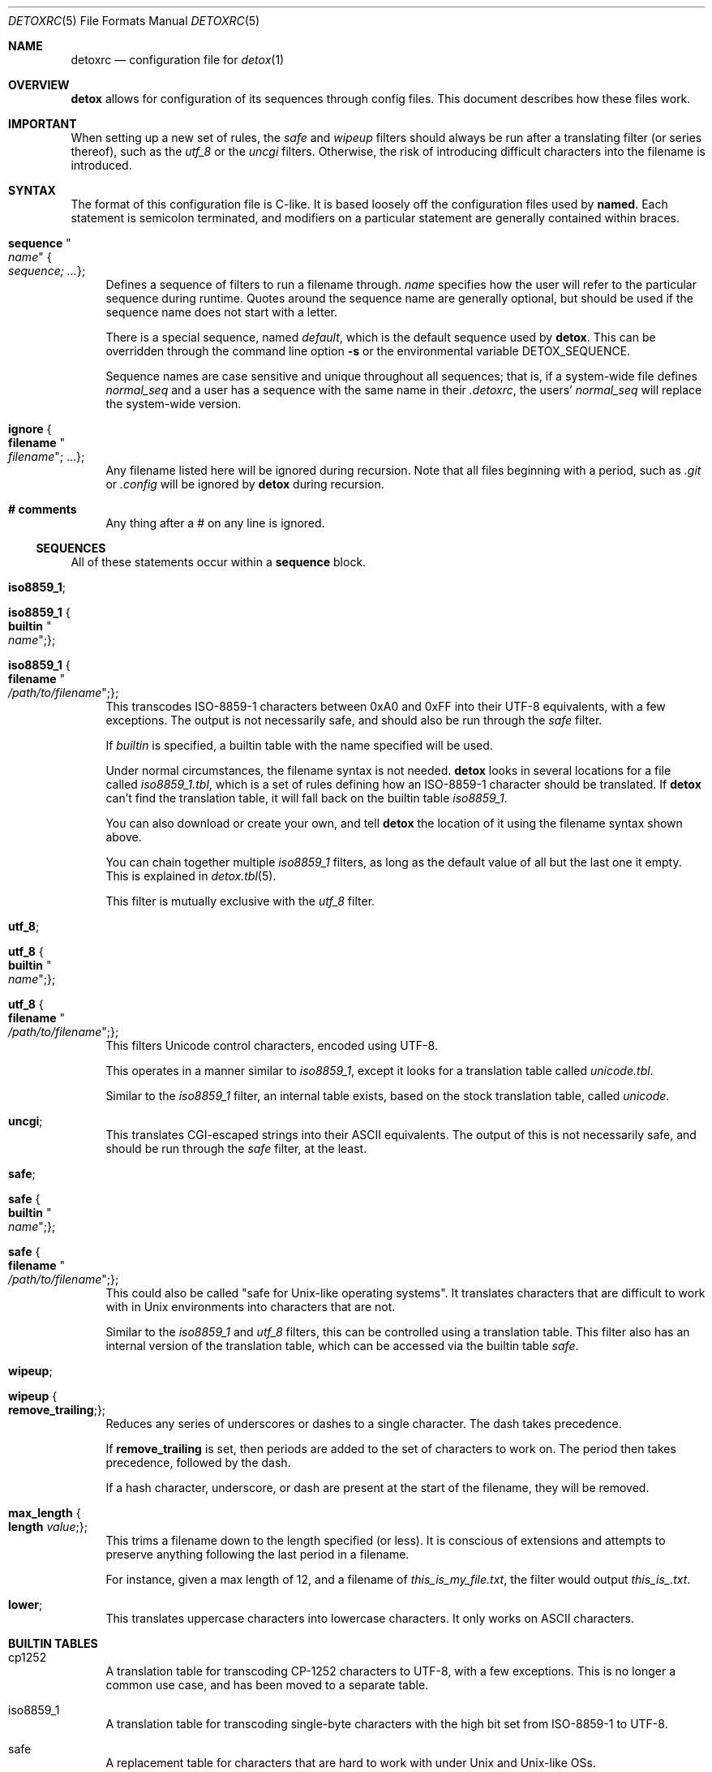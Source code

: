 .\"
.\" This file is part of the Detox package.
.\"
.\" Copyright (c) Doug Harple <detox.dharple@gmail.com>
.\"
.\" For the full copyright and license information, please view the LICENSE
.\" file that was distributed with this source code.
.\"
.Dd February 24, 2021
.Dt DETOXRC 5
.Os
.Sh NAME
.Nm detoxrc
.Nd configuration file for
.Xr detox 1
.Sh OVERVIEW
.Cm detox
allows for configuration of its sequences through config files.
This document describes how these files work.
.Sh IMPORTANT
When setting up a new set of rules, the
.Ar safe
and
.Ar wipeup
filters should always be run after a translating filter (or series thereof),
such as the
.Ar utf_8
or the
.Ar uncgi
filters.
Otherwise, the risk of introducing difficult characters into the filename is
introduced.
.Sh SYNTAX
The format of this configuration file is C-like.
It is based loosely off the configuration files used by
.Cm named .
Each statement is semicolon terminated, and modifiers on a particular statement
are generally contained within braces.
.Bl -tag -width 0.25i
.It Cm sequence Qo Ar name Qc Bro Ar sequence; ... Brc ;
Defines a sequence of filters to run a filename through.
.Ar name
specifies how the user will refer to the particular sequence during runtime.
Quotes around the sequence name are generally optional, but should be used if
the sequence name does not start with a letter.
.Pp
There is a special sequence, named
.Ar default ,
which is the default sequence used by
.Cm detox .
This can be overridden through the command line option
.Fl s
or the environmental variable
.Ev DETOX_SEQUENCE .
.Pp
Sequence names are case sensitive and unique throughout all sequences; that is,
if a system-wide file defines
.Ar normal_seq
and a user has a sequence with the same name in their
.Pa .detoxrc ,
the users'
.Ar normal_seq
will replace the system-wide version.
.It Cm ignore Bro Cm filename Qo Ar filename Qc ; ... Brc ;
Any filename listed here will be ignored during recursion.
Note that all files beginning with a period, such as
.Pa .git
or
.Pa .config
will be ignored by
.Cm detox
during recursion.
.It Cm # comments
Any thing after a # on any line is ignored.
.El
.Ss SEQUENCES
All of these statements occur within a
.Cm sequence
block.
.Bl -tag -width 0.25i
.It Cm iso8859_1 ;
.It Cm iso8859_1 Bro Cm builtin Qo Ar name Qc ; Brc ;
.It Cm iso8859_1 Bro Cm filename Qo Ar /path/to/filename Qc ; Brc ;
This transcodes ISO-8859-1 characters between 0xA0 and 0xFF into their UTF-8
equivalents, with a few exceptions.
The output is not necessarily safe, and should also be run through the
.Ar safe
filter.
.Pp
If
.Ar builtin
is specified, a builtin table with the name specified will be used.
.Pp
Under normal circumstances, the filename syntax is not needed.
.Cm detox
looks in several locations for a file called
.Pa iso8859_1.tbl ,
which is a set of rules defining how an ISO-8859-1 character should be
translated.
If
.Cm detox
can't find the translation table, it will fall back on the builtin table
.Pa iso8859_1 .
.Pp
You can also download or create your own, and tell
.Cm detox
the location of it using the filename syntax shown above.
.Pp
You can chain together multiple
.Ar iso8859_1
filters, as long as the default value of all but the last one it empty.
This is explained in
.Xr detox.tbl 5 .
.Pp
This filter is mutually exclusive with the
.Ar utf_8
filter.
.It Cm utf_8 ;
.It Cm utf_8 Bro Cm builtin Qo Ar name Qc ; Brc ;
.It Cm utf_8 Bro Cm filename Qo Ar /path/to/filename Qc ; Brc ;
This filters Unicode control characters, encoded using UTF-8.
.Pp
This operates in a manner similar to
.Ar iso8859_1 ,
except it looks for a translation table called
.Pa unicode.tbl .
.Pp
Similar to the
.Ar iso8859_1
filter, an internal table exists, based on the stock translation table, called
.Pa unicode .
.It Cm uncgi ;
This translates CGI-escaped strings into their ASCII equivalents.
The output of this is not necessarily safe, and should be run through the
.Ar safe
filter, at the least.
.It Cm safe ;
.It Cm safe Bro Cm builtin Qo Ar name Qc ; Brc ;
.It Cm safe Bro Cm filename Qo Ar /path/to/filename Qc ; Brc ;
This could also be called "safe for Unix-like operating systems".
It translates characters that are difficult to work with in Unix environments
into characters that are not.
.Pp
Similar to the
.Ar iso8859_1
and
.Ar utf_8
filters, this can be controlled using a translation table.
This filter also has an internal version of the translation table, which can be
accessed via the builtin table
.Ar safe .
.It Cm wipeup ;
.It Cm wipeup Bro Cm remove_trailing ; Brc ;
Reduces any series of underscores or dashes to a single character.
The dash takes precedence.
.Pp
If
.Cm remove_trailing
is set, then periods are added to the set of characters
to work on.
The period then takes precedence, followed by the dash.
.Pp
If a hash character, underscore, or dash are present at the start of the
filename, they will be removed.
.It Cm max_length Bro Cm length Ar value ; Brc ;
This trims a filename down to the length specified (or less).
It is conscious of extensions and attempts to preserve anything following the
last period in a filename.
.Pp
For instance, given a max length of 12, and a filename of
.Pa this_is_my_file.txt ,
the filter would output
.Pa this_is_.txt .
.It Cm lower ;
This translates uppercase characters into lowercase characters.
It only works on ASCII characters.
.El
.Sh BUILTIN TABLES
.Bl -tag -width 0.25i
.It cp1252
A translation table for transcoding CP-1252 characters to UTF-8, with a few
exceptions.
This is no longer a common use case, and has been moved to a separate table.
.It iso8859_1
A translation table for transcoding single-byte characters with the high bit
set from ISO-8859-1 to UTF-8.
.It safe
A replacement table for characters that are hard to work with under Unix and
Unix-like OSs.
.It unicode
A translation table for converting multi-byte control characters encoded in
UTF-8 to safe characters.
.El
.Sh EXAMPLES
.Bd -literal
.\" START SAMPLE
# filter UTF-8 control characters to ASCII (using chained tables), clean up
sequence utf8 {
  utf_8 {
    filename "/usr/local/share/detox/custom.tbl";
  };
  utf_8 {
    builtin "unicode";
  };
  safe {
    builtin "safe";
  };
  wipeup {
    remove_trailing;
  };
  max_length {
    length 128;
  };
};
# decode CGI, transcode CP-1252 to UTF-8, clean up
sequence "cgi-cp1252" {
  uncgi;
  iso8859_1 {
    builtin "cp1252";
  };
  safe {
    builtin "safe";
  };
};
.\" END SAMPLE
.Ed
.Sh SEE ALSO
.Xr detox 1 ,
.Xr inline-detox 1 ,
.Xr detox.tbl 5 ,
.Xr ascii 7 ,
.Xr iso_8859-1 7 ,
.Xr unicode 7 ,
.Xr utf-8 7
.Sh AUTHORS
detox was written by
.An "Doug Harple" .
